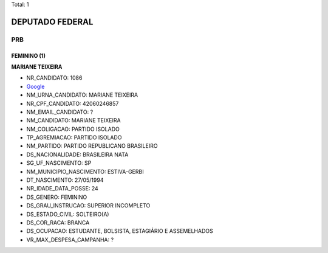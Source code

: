 Total: 1

DEPUTADO FEDERAL
================

PRB
---

FEMININO (1)
............

**MARIANE TEIXEIRA**

- NR_CANDIDATO: 1086
- `Google <https://www.google.com/search?q=MARIANE+TEIXEIRA>`_
- NM_URNA_CANDIDATO: MARIANE TEIXEIRA
- NR_CPF_CANDIDATO: 42060246857
- NM_EMAIL_CANDIDATO: ?
- NM_CANDIDATO: MARIANE TEIXEIRA
- NM_COLIGACAO: PARTIDO ISOLADO
- TP_AGREMIACAO: PARTIDO ISOLADO
- NM_PARTIDO: PARTIDO REPUBLICANO BRASILEIRO
- DS_NACIONALIDADE: BRASILEIRA NATA
- SG_UF_NASCIMENTO: SP
- NM_MUNICIPIO_NASCIMENTO: ESTIVA-GERBI
- DT_NASCIMENTO: 27/05/1994
- NR_IDADE_DATA_POSSE: 24
- DS_GENERO: FEMININO
- DS_GRAU_INSTRUCAO: SUPERIOR INCOMPLETO
- DS_ESTADO_CIVIL: SOLTEIRO(A)
- DS_COR_RACA: BRANCA
- DS_OCUPACAO: ESTUDANTE, BOLSISTA, ESTAGIÁRIO E ASSEMELHADOS
- VR_MAX_DESPESA_CAMPANHA: ?

